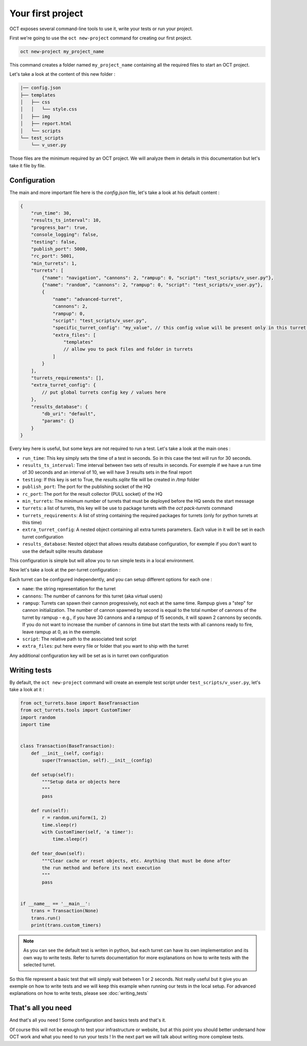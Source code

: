 Your first project
==================

OCT exposes several command-line tools to use it, write your tests or run your project.

First we're going to use the ``oct new-project`` command for creating our first project.

.. code-block:: sh

    oct new-project my_project_name

This command creates a folder named ``my_project_name`` containing all the required
files to start an OCT project.

Let's take a look at the content of this new folder :

.. code-block:: sh

    |── config.json
    ├── templates
    │   ├── css
    │   │   └── style.css
    │   ├── img
    │   ├── report.html
    │   └── scripts
    └── test_scripts
        └── v_user.py

Those files are the minimum required by an OCT project. We will analyze them in details in this documentation but let's take
it file by file.

Configuration
-------------

The main and more important file here is the `config.json` file, let's take a look at his default content :

.. code-block:: json

    {
        "run_time": 30,
        "results_ts_interval": 10,
        "progress_bar": true,
        "console_logging": false,
        "testing": false,
        "publish_port": 5000,
        "rc_port": 5001,
        "min_turrets": 1,
        "turrets": [
            {"name": "navigation", "cannons": 2, "rampup": 0, "script": "test_scripts/v_user.py"},
            {"name": "random", "cannons": 2, "rampup": 0, "script": "test_scripts/v_user.py"},
            {
                "name": "advanced-turret",
                "cannons": 2,
                "rampup": 0,
                "script": "test_scripts/v_user.py",
                "specific_turret_config": "my_value", // this config value will be present only in this turret config
                "extra_files": [
                    "templates"
                    // allow you to pack files and folder in turrets
                ]
            }
        ],
        "turrets_requirements": [],
        "extra_turret_config": {
            // put global turrets config key / values here
        },
        "results_database": {
            "db_uri": "default",
            "params": {}
        }
    }

Every key here is useful, but some keys are not required to run a test. Let's take a look at the main ones :

* ``run_time``: This key simply sets the time of a test in seconds. So in this case the test will run for 30 seconds.

* ``results_ts_interval``: Time interval between two sets of results in
  seconds. For exemple if we have a run time of 30 seconds and an interval of
  10, we will have 3 results sets in the final report

* ``testing``: If this key is set to True, the `results.sqlite` file will be created in `/tmp` folder

* ``publish_port``: The port for the publishing socket of the HQ

* ``rc_port``: The port for the result collector (PULL socket) of the HQ

* ``min_turrets``: The minimum number of turrets that must be deployed before the HQ sends the start message

* ``turrets``: a list of turrets, this key will be use to package turrets with the `oct pack-turrets` command

* ``turrets_requirements``: A list of string containing the required packages for turrets (only for python turrets at this time)

* ``extra_turret_config``: A nested object containing all extra turrets parameters. Each value in it will be set in each turret configuration

* ``results_database``: Nested object that allows results database configuration, for exemple if you don't want to use the default sqlite results database

This configuration is simple but will allow you to run simple tests in a local environment.


Now let's take a look at the per-turret configuration :

Each turret can be configured independently, and you can setup different options for each one :

* ``name``: the string representation for the turret

* ``cannons``: The number of cannons for this turret (aka virtual users)

* ``rampup``: Turrets can spawn their cannon progressively, not each at the same time. Rampup gives a "step" for
  cannon initialization. The number of cannon spawned by second is equal to the total number of cannons of the
  turret by rampup - e.g., if you have 30 cannons and a rampup of 15 seconds, it will spawn 2 cannons by seconds.
  If you do not want to increase the number of cannons in time but start the tests with all cannons ready to fire,
  leave rampup at 0, as in the exemple.

* ``script``: The relative path to the associated test script

* ``extra_files``: put here every file or folder that you want to ship with the turret

Any additional configuration key will be set as is in turret own configuration

Writing tests
-------------

By default, the ``oct new-project`` command will create an exemple test script under ``test_scripts/v_user.py``, let's take a look at it :

.. code-block:: python

    from oct_turrets.base import BaseTransaction
    from oct_turrets.tools import CustomTimer
    import random
    import time


    class Transaction(BaseTransaction):
        def __init__(self, config):
            super(Transaction, self).__init__(config)

        def setup(self):
            """Setup data or objects here
            """
            pass

        def run(self):
            r = random.uniform(1, 2)
            time.sleep(r)
            with CustomTimer(self, 'a timer'):
                time.sleep(r)

        def tear_down(self):
            """Clear cache or reset objects, etc. Anything that must be done after
            the run method and before its next execution
            """
            pass


    if __name__ == '__main__':
        trans = Transaction(None)
        trans.run()
        print(trans.custom_timers)

.. note ::

    As you can see the default test is writen in python, but each turret can have its own implementation and its own way to write
    tests. Refer to turrets documentation for more explanations on how to write tests with the selected turret.

So this file represent a basic test that will simply wait between 1 or 2 seconds. Not really useful but it give you an exemple on how to write tests and
we will keep this example when running our tests in the local setup. For advanced explanations on how to write tests, please see :doc:`writing_tests`


That's all you need
-------------------

And that's all you need ! Some configuration and basics tests and that's it.

Of course this will not be enough to test your infrastructure or website, but
at this point you should better undersand how OCT work and what you need to run
your tests !  In the next part we will talk about writing more complexe tests.
